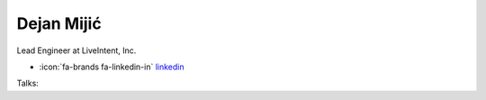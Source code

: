 Dejan Mijić
=================
Lead Engineer at LiveIntent, Inc.

- :icon:`fa-brands fa-linkedin-in` `linkedin <https://linkedin.com/in/mijicd/>`_


.. image:: ../_static/img/speakers/mijicd.jpg
    :alt: profile-photo
    :width: 200px



Talks:

